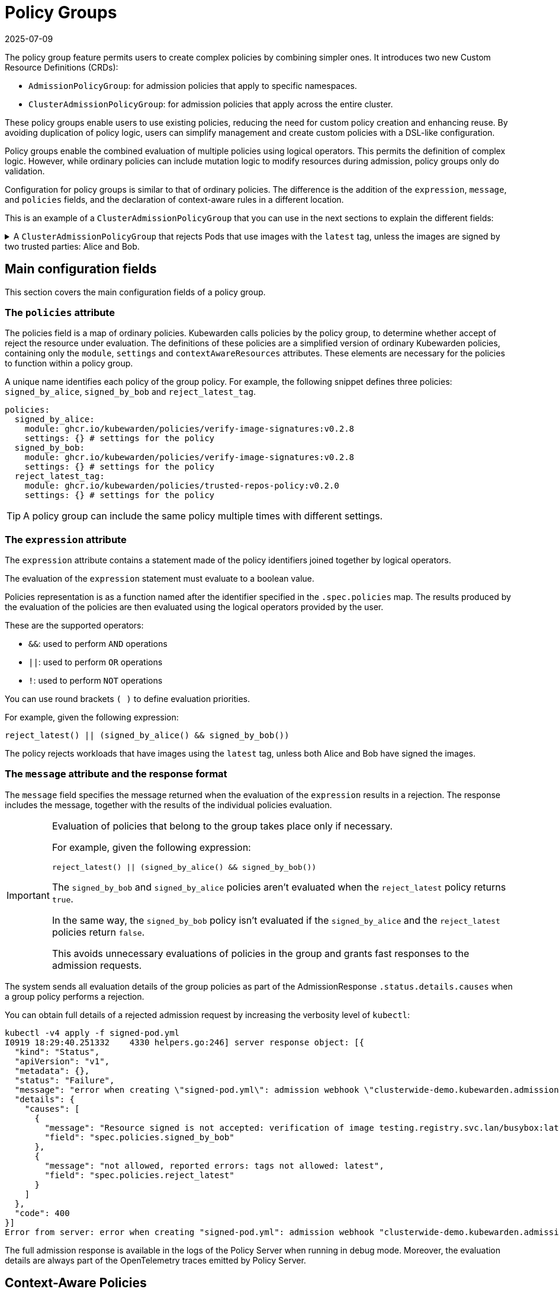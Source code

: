 = Policy Groups
:revdate: 2025-07-09
:page-revdate: {revdate}
:description: Learn how to create complex policies by combining multiple policies with logical operators using the policy group feature in SUSE.
:doc-persona: ["kubewarden-operator"]
:doc-topic: ["explanations", "policy-group"]
:doc-type: ["explanation"]
:doctype: book
:keywords: ["kubewarden", "policy groups", "clusteradmissionpolicygroup", "admissionpolicygroup"]
:sidebar_label: Policy Groups
:sidebar_position: 21
:current-version: {page-origin-branch}

The policy group feature permits users to create complex policies by combining
simpler ones. It introduces two new Custom Resource Definitions
(CRDs):

* `AdmissionPolicyGroup`: for admission policies that apply to specific
  namespaces.
* `ClusterAdmissionPolicyGroup`: for admission policies that apply across the
  entire cluster.

These policy groups enable users to use existing policies, reducing the need
for custom policy creation and enhancing reuse. By avoiding duplication of
policy logic, users can simplify management and create custom policies with a
DSL-like configuration.

Policy groups enable the combined evaluation of multiple policies using logical
operators. This permits the definition of complex logic. However, while
ordinary policies can include mutation logic to modify resources during
admission, policy groups only do validation.

Configuration for policy groups is similar to that of ordinary policies. The
difference is the addition of the `expression`, `message`, and `policies`
fields, and the declaration of context-aware rules in a different location.

This is an example of a `ClusterAdmissionPolicyGroup` that you can use in the
next sections to explain the different fields:

.A `ClusterAdmissionPolicyGroup` that rejects Pods that use images with the `latest` tag, unless the images are signed by two trusted parties: Alice and Bob.
[%collapsible]
======
[,yaml]
----
apiVersion: policies.kubewarden.io/v1
kind: ClusterAdmissionPolicyGroup # or AdmissionPolicyGroup
metadata:
  name: demo
spec:
  rules:
    - apiGroups: [""]
      apiVersions: ["v1"]
      resources: ["pods"]
      operations:
        - CREATE
        - UPDATE
  policies:
    signed_by_alice:
      module: ghcr.io/kubewarden/policies/verify-image-signatures:v0.3.0
      settings:
        modifyImagesWithDigest: false
        signatures:
          - image: "*"
            pubKeys:
              - |
                -----BEGIN PUBLIC KEY-----
                MFkwEwYHKoZIzj0CAQYIKoZIzj0DAQcDQgAEyg65hiNHt8FXTamzCn34IE3qMGcV
                yQz3gPlhoKq3yqa1GIofcgLjUZtcKlUSVAU2/S5gXqyDnsW6466Jx/ZVlg==
                -----END PUBLIC KEY-----
    signed_by_bob:
      module: ghcr.io/kubewarden/policies/verify-image-signatures:v0.3.0
      settings:
        modifyImagesWithDigest: false
        signatures:
          - image: "*"
            pubKeys:
              - |
                -----BEGIN PUBLIC KEY-----
                MFkwEwYHKoZIzj0CAQYIKoZIzj0DAQcDQgAEswA3Ec4w1ErOpeLPfCdkrh8jvk3X
                urm8ZrXi4S3an70k8bf1OlGnI/aHCcGleewHbBk1iByySMwr8BabchXGSg==
                -----END PUBLIC KEY-----
    reject_latest:
      module: registry://ghcr.io/kubewarden/policies/trusted-repos:v0.2.0
      settings:
        tags:
          reject:
            - latest
  expression: "reject_latest() || (signed_by_alice() && signed_by_bob())"
  message: "the image is using the latest tag or is not signed by Alice and Bob"
----
======

== Main configuration fields

This section covers the main configuration fields of a policy group.

=== The `policies` attribute

The policies field is a map of ordinary policies. Kubewarden calls policies by
the policy group, to determine whether accept of reject the resource under
evaluation. The definitions of these policies are a simplified version of
ordinary Kubewarden policies, containing only the `module`, `settings` and
`contextAwareResources` attributes. These elements are necessary for the
policies to function within a policy group.

A unique name identifies each policy of the group policy. For example,
the following snippet defines three policies: `signed_by_alice`, `signed_by_bob`
and `reject_latest_tag`.

[,yaml]
----
policies:
  signed_by_alice:
    module: ghcr.io/kubewarden/policies/verify-image-signatures:v0.2.8
    settings: {} # settings for the policy
  signed_by_bob:
    module: ghcr.io/kubewarden/policies/verify-image-signatures:v0.2.8
    settings: {} # settings for the policy
  reject_latest_tag:
    module: ghcr.io/kubewarden/policies/trusted-repos-policy:v0.2.0
    settings: {} # settings for the policy
----

[TIP]
====

A policy group can include the same policy multiple times with different
settings.

====


=== The `expression` attribute

The `expression` attribute contains a statement made of the policy identifiers
joined together by logical operators.

The evaluation of the `expression` statement must evaluate to a boolean value.

Policies representation is as a function named after the identifier specified
in the `.spec.policies` map. The results produced by the evaluation of the
policies are then evaluated using the logical operators provided by the user.

These are the supported operators:

* `&&`: used to perform `AND` operations
* `||`: used to perform `OR` operations
* `!`: used to perform `NOT` operations

You can use round brackets `( )` to define evaluation priorities.

For example, given the following expression:

[,console]
----
reject_latest() || (signed_by_alice() && signed_by_bob())
----

The policy rejects workloads that have images using the `latest` tag, unless
both Alice and Bob have signed the images.

=== The `message` attribute and the response format

The `message` field specifies the message returned when the evaluation of the
`expression` results in a rejection. The response includes the message,
together with the results of the individual policies evaluation.

[IMPORTANT]
====

Evaluation of policies that belong to the group takes place only if necessary.

For example, given the following expression:

[,console]
----
reject_latest() || (signed_by_alice() && signed_by_bob())
----

The `signed_by_bob` and `signed_by_alice` policies aren't evaluated when the
`reject_latest` policy returns `true`.

In the same way, the `signed_by_bob` policy isn't evaluated if the
`signed_by_alice` and the `reject_latest` policies return `false`.

This avoids unnecessary evaluations of policies in the group and grants fast
responses to the admission requests.

====

The system sends all evaluation details of the group policies as part of the
AdmissionResponse `.status.details.causes` when a group policy performs a
rejection.

You can obtain full details of a rejected admission request by increasing the
verbosity level of `kubectl`:

[,shell]
----
kubectl -v4 apply -f signed-pod.yml
I0919 18:29:40.251332    4330 helpers.go:246] server response object: [{
  "kind": "Status",
  "apiVersion": "v1",
  "metadata": {},
  "status": "Failure",
  "message": "error when creating \"signed-pod.yml\": admission webhook \"clusterwide-demo.kubewarden.admission\" denied the request: the image is using the latest tag or is not signed by Alice and Bob",
  "details": {
    "causes": [
      {
        "message": "Resource signed is not accepted: verification of image testing.registry.svc.lan/busybox:latest failed: Host error: Callback evaluation failure: Image verification failed: missing signatures\nThe following constraints were not satisfied:\nkind: pubKey\nowner: null\nkey: |\n  -----BEGIN PUBLIC KEY-----\n  MFkwEwYHKoZIzj0CAQYIKoZIzj0DAQcDQgAEswA3Ec4w1ErOpeLPfCdkrh8jvk3X\n  urm8ZrXi4S3an70k8bf1OlGnI/aHCcGleewHbBk1iByySMwr8BabchXGSg==\n  -----END PUBLIC KEY-----\nannotations: null\n",
        "field": "spec.policies.signed_by_bob"
      },
      {
        "message": "not allowed, reported errors: tags not allowed: latest",
        "field": "spec.policies.reject_latest"
      }
    ]
  },
  "code": 400
}]
Error from server: error when creating "signed-pod.yml": admission webhook "clusterwide-demo.kubewarden.admission" denied the request: the image is using the latest tag or is not signed by Alice and Bob
----

The full admission response is available in the logs of the Policy Server when
running in debug mode. Moreover, the evaluation details are always part of the
OpenTelemetry traces emitted by Policy Server.

== Context-Aware Policies

Another distinction between policy groups and ordinary policies is the
definition location of context-aware resource rules. Each policy in a group
accepts an optional `contextAwareResources` field to specify the resources that
the policy can access during evaluation. Similarly to ordinary policies, you
can only use context-aware capabilities by defining a
`ClusterAdmissionPolicyGroup`. This is for security reasons, as only
unprivileged users can deploy `AdmissionPolicyGroup` resources. For more
details, refer to the
xref:explanations/context-aware-policies.adoc[context-aware policies]
documentation.

.An example of a policy group that makes use of a context-aware policy.
[%collapsible]
======
[,yaml]
----
apiVersion: policies.kubewarden.io/v1
kind: ClusterAdmissionPolicyGroup # or AdmissionPolicyGroup
metadata:
  name: demo-ctx-aware
spec:
  rules:
    - apiGroups:
        - ""
      apiVersions:
        - v1
      resources:
        - services
      operations:
        - CREATE
        - UPDATE
  policies:
    unique_service_selector:
      module: registry://ghcr.io/kubewarden/policies/unique-service-selector-policy:v0.1.0
      contextAwareResources:
        - apiVersion: v1
          kind: Service
      settings:
        app.kubernetes.io/name: MyApp
    owned_by_foo_team:
      module: registry://ghcr.io/kubewarden/policies/safe-annotations:v0.2.9
      settings:
        mandatory_annotations:
          - owner
        constrained_annotations:
          owner: "foo-team"
  expression: "unique_service_selector() || (!unique_service_selector() && owned_by_foo_team())"
  message: "the service selector is not unique or the service is not owned by the foo team"
----
======

In the previous example, the `unique_service_selector` policy can access the
`Service` resource. However, the `owned_by_foo_team` has no access to
Kubernetes resources.

== Settings Validation

When the policy server starts, it validates the settings of both policy groups
and ordinary policies. However, policy groups undergo an additional validation
step to check that the expression is valid and evaluates to a boolean value.

== Audit Scanner

Similar to the AdmissionPolicy and ClusterAdmissionPolicy CRDs, the
`backgroundAudit` field indicates whether to include the policy group during
xref:../explanations/audit-scanner/audit-scanner.adoc[audit checks].

== Policy Server

You can extend the `policies.yml` settings file to include policy groups
alongside ordinary policies. As with ordinary policies, modules download takes
place once. You use the same policy module in both a policy group and an
ordinary policy.
